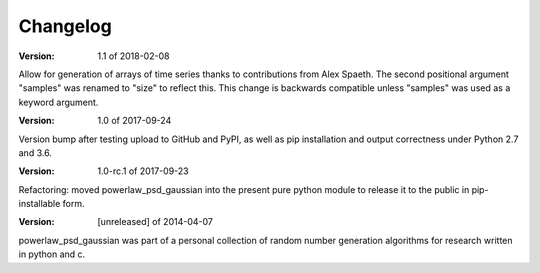 Changelog
=========

:Version: 1.1 of 2018-02-08

Allow for generation of arrays of time series thanks to contributions from 
Alex Spaeth. The second positional argument "samples" was renamed to "size" to 
reflect this. This change is backwards compatible unless "samples" was used as 
a keyword argument.


:Version: 1.0 of 2017-09-24

Version bump after testing upload to GitHub and PyPI, as well as pip installation
and output correctness under Python 2.7 and 3.6.


:Version: 1.0-rc.1 of 2017-09-23

Refactoring: moved powerlaw_psd_gaussian into the present pure python module to 
release it to the public in pip-installable form.


:Version: [unreleased] of 2014-04-07

powerlaw_psd_gaussian was part of a personal collection of random number
generation algorithms for research written in python and c.
